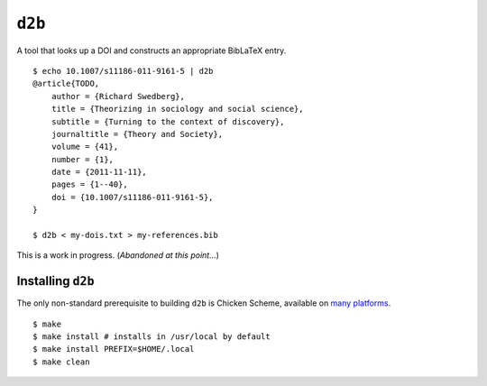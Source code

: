 ``d2b``
=======

A tool that looks up a DOI and constructs an appropriate BibLaTeX entry.

::

    $ echo 10.1007/s11186-011-9161-5 | d2b
    @article{TODO,
        author = {Richard Swedberg},
        title = {Theorizing in sociology and social science},
        subtitle = {Turning to the context of discovery},
        journaltitle = {Theory and Society},
        volume = {41},
        number = {1},
        date = {2011-11-11},
        pages = {1--40},
        doi = {10.1007/s11186-011-9161-5},
    }

    $ d2b < my-dois.txt > my-references.bib

This is a work in progress. (*Abandoned at this point...*)

Installing ``d2b``
------------------

The only non-standard prerequisite to building ``d2b`` is Chicken
Scheme, available on `many
platforms <https://wiki.call-cc.org/platforms>`__.

::

    $ make
    $ make install # installs in /usr/local by default
    $ make install PREFIX=$HOME/.local
    $ make clean
